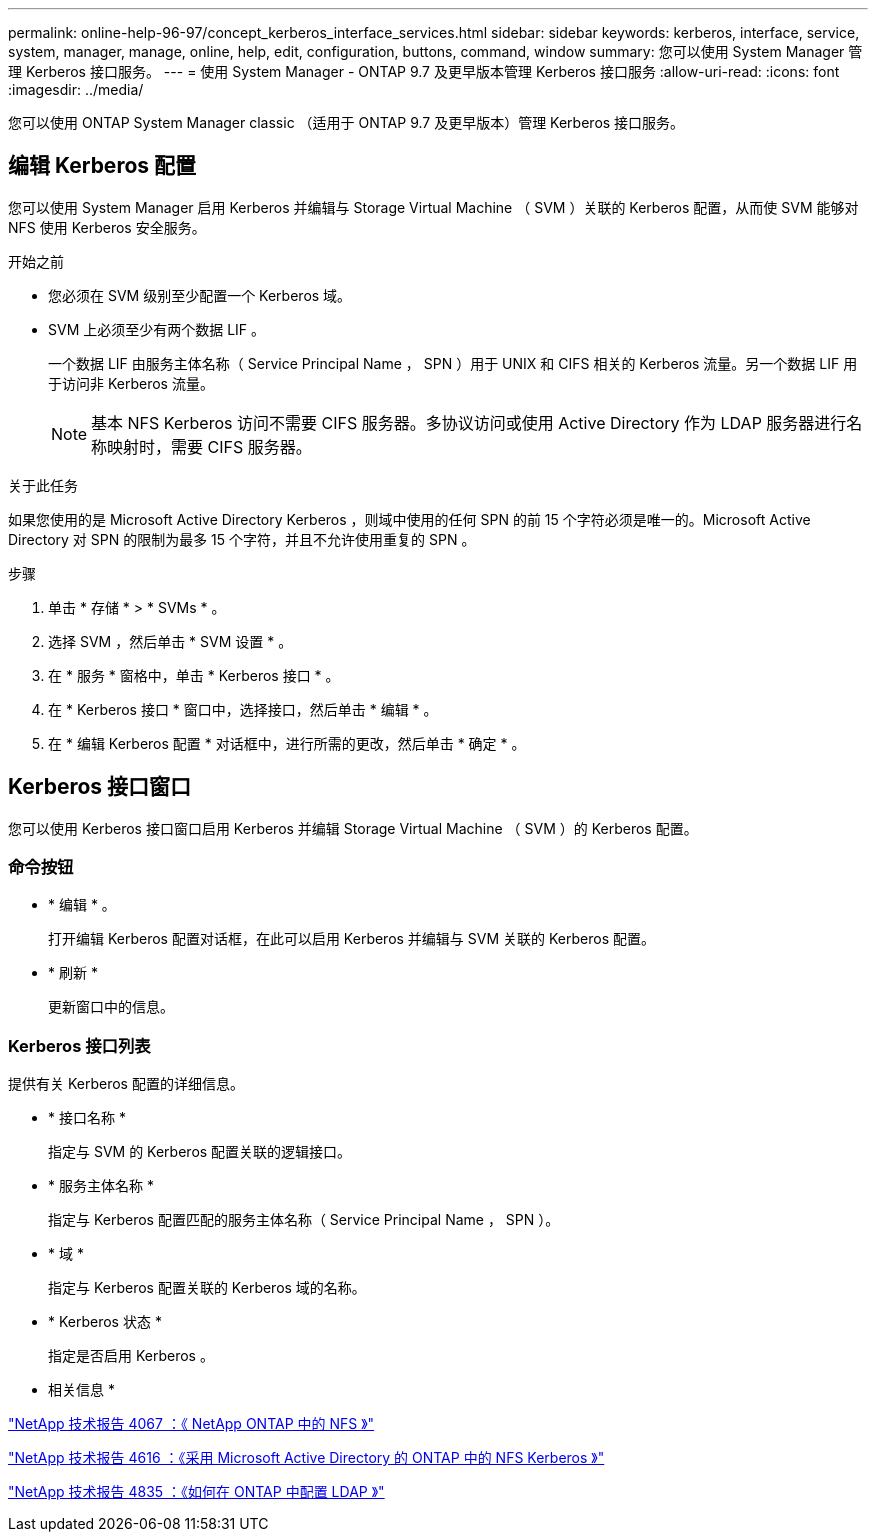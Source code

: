 ---
permalink: online-help-96-97/concept_kerberos_interface_services.html 
sidebar: sidebar 
keywords: kerberos, interface, service, system, manager, manage, online, help, edit, configuration, buttons, command, window 
summary: 您可以使用 System Manager 管理 Kerberos 接口服务。 
---
= 使用 System Manager - ONTAP 9.7 及更早版本管理 Kerberos 接口服务
:allow-uri-read: 
:icons: font
:imagesdir: ../media/


[role="lead"]
您可以使用 ONTAP System Manager classic （适用于 ONTAP 9.7 及更早版本）管理 Kerberos 接口服务。



== 编辑 Kerberos 配置

您可以使用 System Manager 启用 Kerberos 并编辑与 Storage Virtual Machine （ SVM ）关联的 Kerberos 配置，从而使 SVM 能够对 NFS 使用 Kerberos 安全服务。

.开始之前
* 您必须在 SVM 级别至少配置一个 Kerberos 域。
* SVM 上必须至少有两个数据 LIF 。
+
一个数据 LIF 由服务主体名称（ Service Principal Name ， SPN ）用于 UNIX 和 CIFS 相关的 Kerberos 流量。另一个数据 LIF 用于访问非 Kerberos 流量。

+
[NOTE]
====
基本 NFS Kerberos 访问不需要 CIFS 服务器。多协议访问或使用 Active Directory 作为 LDAP 服务器进行名称映射时，需要 CIFS 服务器。

====


.关于此任务
如果您使用的是 Microsoft Active Directory Kerberos ，则域中使用的任何 SPN 的前 15 个字符必须是唯一的。Microsoft Active Directory 对 SPN 的限制为最多 15 个字符，并且不允许使用重复的 SPN 。

.步骤
. 单击 * 存储 * > * SVMs * 。
. 选择 SVM ，然后单击 * SVM 设置 * 。
. 在 * 服务 * 窗格中，单击 * Kerberos 接口 * 。
. 在 * Kerberos 接口 * 窗口中，选择接口，然后单击 * 编辑 * 。
. 在 * 编辑 Kerberos 配置 * 对话框中，进行所需的更改，然后单击 * 确定 * 。




== Kerberos 接口窗口

您可以使用 Kerberos 接口窗口启用 Kerberos 并编辑 Storage Virtual Machine （ SVM ）的 Kerberos 配置。



=== 命令按钮

* * 编辑 * 。
+
打开编辑 Kerberos 配置对话框，在此可以启用 Kerberos 并编辑与 SVM 关联的 Kerberos 配置。

* * 刷新 *
+
更新窗口中的信息。





=== Kerberos 接口列表

提供有关 Kerberos 配置的详细信息。

* * 接口名称 *
+
指定与 SVM 的 Kerberos 配置关联的逻辑接口。

* * 服务主体名称 *
+
指定与 Kerberos 配置匹配的服务主体名称（ Service Principal Name ， SPN ）。

* * 域 *
+
指定与 Kerberos 配置关联的 Kerberos 域的名称。

* * Kerberos 状态 *
+
指定是否启用 Kerberos 。



* 相关信息 *

link:https://www.netapp.com/pdf.html?item=/media/10720-tr-4067.pdf["NetApp 技术报告 4067 ：《 NetApp ONTAP 中的 NFS 》"^]

link:https://www.netapp.com/pdf.html?item=/media/19384-tr-4616.pdf["NetApp 技术报告 4616 ：《采用 Microsoft Active Directory 的 ONTAP 中的 NFS Kerberos 》"^]

link:https://www.netapp.com/pdf.html?item=/media/19423-tr-4835.pdf["NetApp 技术报告 4835 ：《如何在 ONTAP 中配置 LDAP 》"^]
